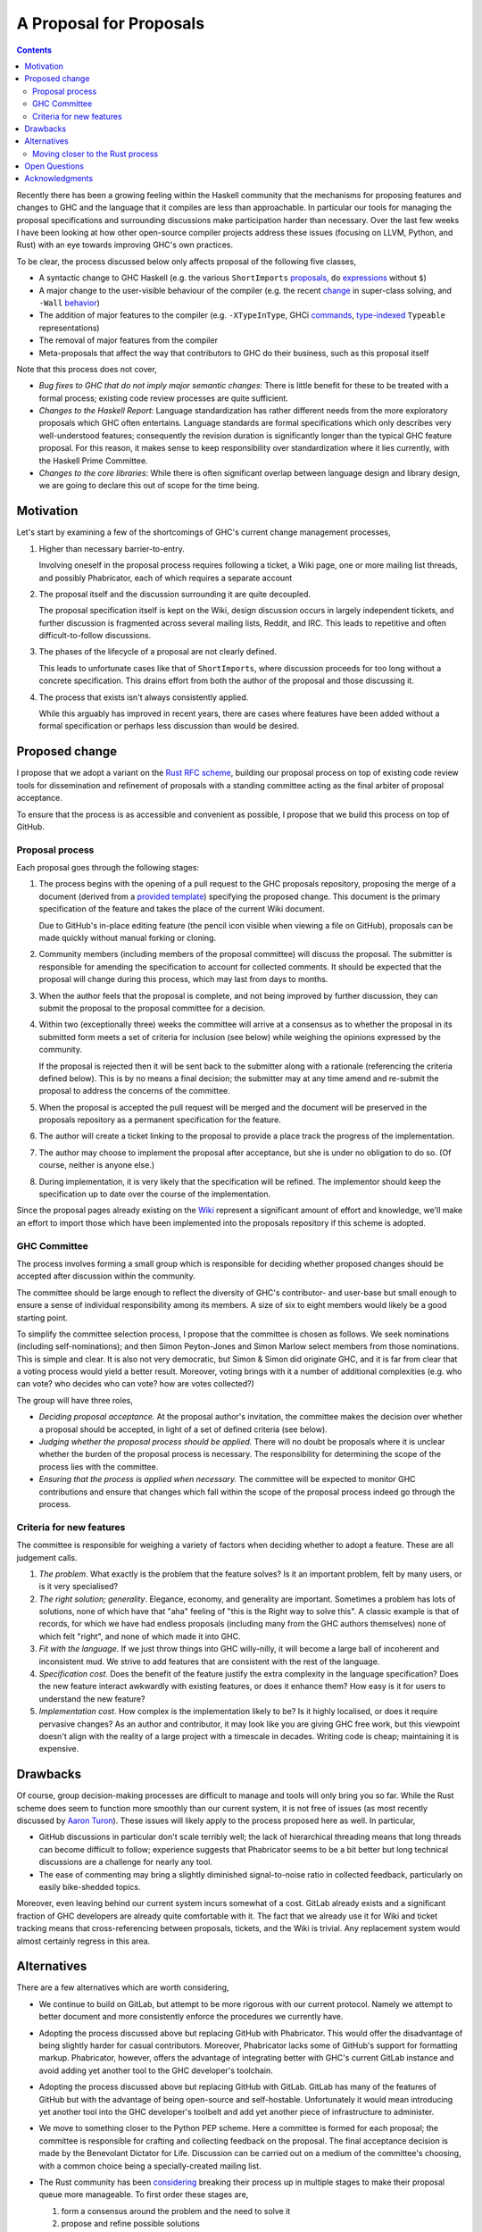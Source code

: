 A Proposal for Proposals
========================


.. author:: Ben Gamari
.. date-accepted:: 2017-01-03
.. contents::

Recently there has been a growing feeling within the Haskell community that the
mechanisms for proposing features and changes to GHC and the language that it
compiles are less than approachable. In particular our tools for managing the
proposal specifications and surrounding discussions make participation harder
than necessary. Over the last few weeks I have been looking at how other
open-source compiler projects address these issues (focusing on LLVM, Python,
and Rust) with an eye towards improving GHC's own practices.

To be clear, the process discussed below only affects proposal of the following
five classes,

* A syntactic change to GHC Haskell (e.g. the various ``ShortImports``
  `proposals <https://gitlab.haskell.org/ghc/ghc/issues/10478>`_, ``do``
  `expressions <https://gitlab.haskell.org/ghc/ghc/issues/10843>`_ without ``$``)

* A major change to the user-visible behaviour of the compiler (e.g. the recent
  `change <https://gitlab.haskell.org/ghc/ghc/issues/11762>`_ in super-class
  solving, and ``-Wall`` `behavior <https://gitlab.haskell.org/ghc/ghc/issues/11370>`_)

* The addition of major features to the compiler (e.g. ``-XTypeInType``, GHCi
  `commands <https://gitlab.haskell.org/ghc/ghc/issues/10874>`_,
  `type-indexed <https://gitlab.haskell.org/ghc/ghc/wikis/typeable>`_
  ``Typeable`` representations)

* The removal of major features from the compiler

* Meta-proposals that affect the way that contributors to GHC do their business,
  such as this proposal itself

Note that this process does not cover,

* *Bug fixes to GHC that do not imply major semantic changes*: There is little
  benefit for these to be treated with a formal process; existing code review
  processes are quite sufficient.

* *Changes to the Haskell Report*: Language standardization has rather different
  needs from the more exploratory proposals which GHC often entertains. Language
  standards are formal specifications which only describes very well-understood
  features; consequently the revision duration is significantly longer than the
  typical GHC feature proposal. For this reason, it makes sense to keep
  responsibility over standardization where it lies currently, with the Haskell
  Prime Committee.

* *Changes to the core libraries*: While there is often significant overlap
  between language design and library design, we are going to declare this out
  of scope for the time being.

Motivation
----------

Let's start by examining a few of the shortcomings of GHC's current
change management processes,

1. Higher than necessary barrier-to-entry.

   Involving oneself in the proposal process requires following a ticket,
   a Wiki page, one or more mailing list threads, and possibly Phabricator,
   each of which requires a separate account

2. The proposal itself and the discussion surrounding it are quite decoupled.

   The proposal specification itself is kept on the Wiki, design
   discussion occurs in largely independent tickets, and further
   discussion is fragmented across several mailing lists, Reddit, and IRC. This
   leads to repetitive and often difficult-to-follow discussions.

3. The phases of the lifecycle of a proposal are not clearly defined.

   This leads to unfortunate cases like that of ``ShortImports``, where
   discussion proceeds for too long without a concrete specification. This
   drains effort from both the author of the proposal and those discussing it.

4. The process that exists isn't always consistently applied.

   While this arguably has improved in recent years, there are cases where
   features have been added without a formal specification or perhaps less
   discussion than would be desired.


Proposed change
---------------

I propose that we adopt a variant on the
`Rust RFC scheme <https://github.com/rust-lang/rfcs#what-the-process-is>`_,
building our proposal process on top of existing code review tools for
dissemination and refinement of proposals with a standing committee acting as
the final arbiter of proposal acceptance.

To ensure that the process is as accessible and convenient as possible, I
propose that we build this process on top of GitHub.

Proposal process
~~~~~~~~~~~~~~~~

Each proposal goes through the following stages:

1. The process begins with the opening of a pull request to the GHC proposals
   repository, proposing the merge of a document (derived from a
   `provided template <https://github.com/ghc-proposals/ghc-proposals/blob/master/proposals/0000-template.rst>`_)
   specifying the proposed change. This document is the primary specification
   of the feature and takes the place of the current Wiki document.

   Due to GitHub's in-place editing feature (the pencil icon visible when viewing
   a file on GitHub), proposals can be made quickly without manual forking
   or cloning.

2. Community members (including members of the proposal committee) will discuss
   the proposal. The submitter is responsible for amending the specification to
   account for collected comments. It should be expected that the proposal will
   change during this process, which may last from days to months.

3. When the author feels that the proposal is complete, and not being improved
   by further discussion, they can submit the proposal to the proposal committee
   for a decision.

4. Within two (exceptionally three) weeks the committee will arrive at a
   consensus as to whether the proposal in its submitted form meets a set of
   criteria for inclusion (see below) while weighing the opinions expressed by
   the community.

   If the proposal is rejected then it will be sent back to the submitter along
   with a rationale (referencing the criteria defined below). This is by no
   means a final decision; the submitter may at any time amend and re-submit the
   proposal to address the concerns of the committee.

5. When the proposal is accepted the pull request will be merged and the
   document will be preserved in the proposals repository as a permanent
   specification for the feature.

6. The author will create a ticket linking to the proposal to
   provide a place track the progress of the implementation.

7. The author may choose to implement the proposal after acceptance, but she is
   under no obligation to do so. (Of course, neither is anyone else.)

8. During implementation, it is very likely that the specification will be refined.
   The implementor should keep the specification up to date over the course of
   the implementation.

Since the proposal pages already existing on the `Wiki
<https://gitlab.haskell.org/ghc/ghc/wikis/proposal>`_ represent a significant
amount of effort and knowledge, we'll make an effort to import those which have
been implemented into the proposals repository if this scheme is adopted.

GHC Committee
~~~~~~~~~~~~~

The process involves forming a small group which is responsible for
deciding whether proposed changes should be accepted after discussion
within the community.

The committee should be large enough to reflect the diversity of GHC's
contributor- and user-base but small enough to ensure a sense of individual
responsibility among its members. A size of six to eight members would likely be
a good starting point.

To simplify the committee selection process, I propose that the committee is
chosen as follows. We seek nominations (including self-nominations); and then
Simon Peyton-Jones and Simon Marlow select members from those nominations. This
is simple and clear. It is also not very democratic, but Simon & Simon did
originate GHC, and it is far from clear that a voting process would yield a
better result. Moreover, voting brings with it a number of additional
complexities (e.g. who can vote? who decides who can vote? how are votes
collected?)

The group will have three roles,

* *Deciding proposal acceptance.* At the proposal author's invitation, the
  committee makes the decision over whether a proposal should be accepted, in
  light of a set of defined criteria (see below).

* *Judging whether the proposal process should be applied.* There will no doubt
  be proposals where it is unclear whether the burden of the proposal process is
  necessary. The responsibility for determining the scope of the process lies
  with the committee.

* *Ensuring that the process is applied when necessary.* The committee will be
  expected to monitor GHC contributions and ensure that changes which fall
  within the scope of the proposal process indeed go through the process.

Criteria for new features
~~~~~~~~~~~~~~~~~~~~~~~~~

The committee is responsible for weighing a variety of factors when deciding
whether to adopt a feature. These are all judgement calls.

1. *The problem*. What exactly is the problem that the feature solves? Is
   it an important problem, felt by many users, or is it very specialised?

2. *The right solution; generality*. Elegance, economy, and generality are
   important. Sometimes a problem has lots of solutions, none of which have that
   "aha" feeling of "this is the Right way to solve this". A classic example is
   that of records, for which we have had endless proposals (including many from
   the GHC authors themselves) none of which felt "right", and none of which
   made it into GHC.

3. *Fit with the language*. If we just throw things into GHC willy-nilly, it
   will become a large ball of incoherent and inconsistent mud. We strive to add
   features that are consistent with the rest of the language.

4. *Specification cost*. Does the benefit of the feature justify the extra
   complexity in the language specification? Does the new feature interact
   awkwardly with existing features, or does it enhance them? How easy is it for
   users to understand the new feature?

5. *Implementation cost*. How complex is the implementation likely to be? Is it
   highly localised, or does it require pervasive changes? As an author and
   contributor, it may look like you are giving GHC free work, but this
   viewpoint doesn't align with the reality of a large project with a timescale
   in decades. Writing code is cheap; maintaining it is expensive.


Drawbacks
---------

Of course, group decision-making processes are difficult to manage and tools
will only bring you so far. While the Rust scheme does seem to function more
smoothly than our current system, it is not free of issues (as most recently
discussed by `Aaron Turon
<https://aturon.github.io/blog/2016/07/05/rfc-refinement/>`_). These issues will
likely apply to the process proposed here as well. In particular,

* GitHub discussions in particular don't scale terribly well; the lack of
  hierarchical threading means that long threads can become difficult to follow;
  experience suggests that Phabricator seems to be a bit better but long
  technical discussions are a challenge for nearly any tool.

* The ease of commenting may bring a slightly diminished signal-to-noise ratio
  in collected feedback, particularly on easily bike-shedded topics.

Moreover, even leaving behind our current system incurs somewhat of a cost.
GitLab already exists and a significant fraction of GHC developers are already
quite comfortable with it. The fact that we already use it for Wiki and ticket
tracking means that cross-referencing between proposals, tickets, and the Wiki
is trivial. Any replacement system would almost certainly regress in this area.

Alternatives
------------

There are a few alternatives which are worth considering,

* We continue to build on GitLab, but attempt to be more rigorous with our
  current protocol. Namely we attempt to better document and more consistently
  enforce the procedures we currently have.

* Adopting the process discussed above but replacing GitHub with Phabricator.
  This would offer the disadvantage of being slightly harder for casual
  contributors. Moreover, Phabricator lacks some of GitHub's support for
  formatting markup. Phabricator, however, offers the advantage of integrating
  better with GHC's current GitLab instance and avoid adding yet another tool to
  the GHC developer's toolchain.

* Adopting the process discussed above but replacing GitHub with GitLab. GitLab
  has many of the features of GitHub but with the advantage of being open-source
  and self-hostable. Unfortunately it would mean introducing yet another tool
  into the GHC developer's toolbelt and add yet another piece of infrastructure
  to administer.

* We move to something closer to the Python PEP scheme. Here a committee is
  formed for each proposal; the committee is responsible for crafting and
  collecting feedback on the proposal. The final acceptance decision is made by
  the Benevolant Dictator for Life. Discussion can be carried out on a medium
  of the committee's choosing, with a common choice being a specially-created
  mailing list.

* The Rust community has been `considering
  <https://aturon.github.io/blog/2016/07/05/rfc-refinement/>`_ breaking their
  process up in multiple stages to make their proposal queue more manageable. To
  first order these stages are,

  1. form a consensus around the problem and the need to solve it
  2. propose and refine possible solutions
  3. choose from among the proposed solutions

  The separation of step (1) from the others gives the community a means of
  concentrating focus on a set of small problems and encouraging exploration
  down multiple solution avenues. The cost of this is that it may frustrate
  authors with a slower, more involved process.

* Something else entirely...


Moving closer to the Rust process
~~~~~~~~~~~~~~~~~~~~~~~~~~~~~~~~~

Also, there are a few facets of the Rust process which the proposed process does
not carry over for a variety of reasons:

* *Shepherds*. In the Rust process each submitted proposal is assigned a
  shepherd. This is a trusted core developer who is charged with keeping the
  proposal moving through the process. At the moment GHC arguably lacks the
  contributor pool to guarantee this.

* *Final comment period*. The Rust process defines a portion of the proposal
  lifecycle known as the "final comment period". This is a (typically one-week)
  period directly before the responsible sub-team makes its decision which is
  widely announced to solicit final comments from the community. This period is
  omitted from the process described above; instead it is up to the proposal
  submitter to ensure that sufficient discussion is solicited.

Open Questions
--------------

There are still questions regarding the desired scope of the process. While we
want to ensure that changes which affect the user-facing aspects of the compiler
are well-considered, we certainly don't want the process to become unduly
burdensome. This is a careful balance which will require care to maintain moving
forward.

Acknowledgments
---------------

Thanks to the Rust contributors ``eddyb``, ``nmatsakis``, and ``steveklabnik``
for useful discussions sharing their experiences in the Rust community. Also,
thanks to Anthony Cowley for his `persistence
<http://www.arcadianvisions.com/blog/2016/ghc-contributing.html>`_ in raising
his concerns and helpful discussions over the course of this effort.
